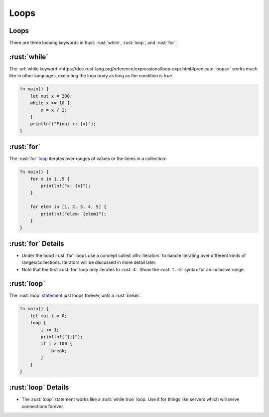 =======
Loops
=======

-------
Loops
-------

There are three looping keywords in Rust: :rust:`while`, :rust:`loop`, and
:rust:`for`:

---------------
:rust:`while`
---------------

The
:url:`while keyword <https://doc.rust-lang.org/reference/expressions/loop-expr.html#predicate-loops>`
works much like in other languages, executing the loop body as long as
the condition is true.

.. code:: rust

   fn main() {
       let mut x = 200;
       while x >= 10 {
           x = x / 2;
       }
       println!("Final x: {x}");
   }

-----------------
:rust:`for`
-----------------

The :rust:`for` `loop <https://doc.rust-lang.org/std/keyword.for.html>`__
iterates over ranges of values or the items in a collection:

.. code:: rust

   fn main() {
       for x in 1..5 {
           println!("x: {x}");
       }

       for elem in [1, 2, 3, 4, 5] {
           println!("elem: {elem}");
       }
   }

-------------------
:rust:`for` Details
-------------------

-  Under the hood :rust:`for` loops use a concept called :dfn:`iterators` to
   handle iterating over different kinds of ranges/collections.
   Iterators will be discussed in more detail later.
-  Note that the first :rust:`for` loop only iterates to :rust:`4`. Show the
   :rust:`1..=5` syntax for an inclusive range.

------------------
:rust:`loop`
------------------

The :rust:`loop`
`statement <https://doc.rust-lang.org/std/keyword.loop.html>`__ just
loops forever, until a :rust:`break`.

.. code:: rust

   fn main() {
       let mut i = 0;
       loop {
           i += 1;
           println!("{i}");
           if i > 100 {
               break;
           }
       }
   }

--------------------
:rust:`loop` Details
--------------------

-  The :rust:`loop` statement works like a :rust:`while true` loop. Use it for
   things like servers which will serve connections forever.
